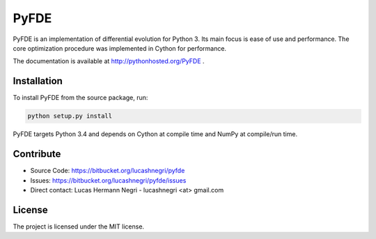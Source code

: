PyFDE
=====

.. image:: https://api.shippable.com/projects/54294a2980088cee586cfc7d/badge?branchName=master

PyFDE is an implementation of differential evolution for Python 3. Its main
focus is ease of use and performance. The core optimization procedure was
implemented in Cython for performance.

The documentation is available at http://pythonhosted.org/PyFDE .

Installation
------------

To install PyFDE from the source package, run:

.. code-block:: bash
    
    python setup.py install
    
PyFDE targets Python 3.4 and depends on Cython at compile time and NumPy at
compile/run time.

Contribute
----------

- Source Code: https://bitbucket.org/lucashnegri/pyfde
- Issues: https://bitbucket.org/lucashnegri/pyfde/issues
- Direct contact: Lucas Hermann Negri - lucashnegri <at> gmail.com

License
-------

The project is licensed under the MIT license.
